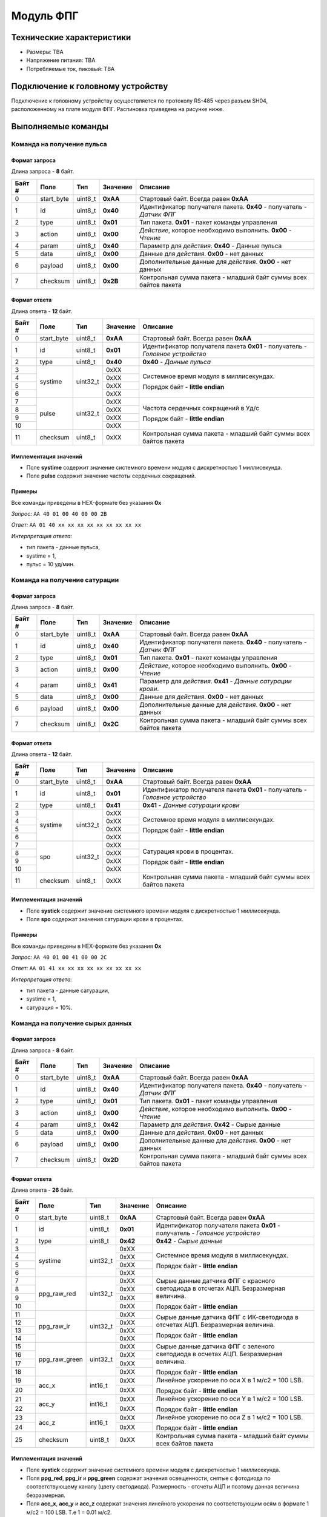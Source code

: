 ###########################
Модуль ФПГ
###########################

.. image:: images/module_ppg.png

==========================
Технические характеристики
==========================

* Размеры: TBA

* Напряжение питания: TBA

* Потребляемые ток, пиковый: TBA

==========================
Подключение к головному устройству
==========================

Подключение к головному устройству осуществляется по протоколу RS-485 через разъем SH04, расположенному на плате модуля ФПГ. Распиновка приведена на рисунке ниже.

.. image:: images/sh04w.png

==========================
Выполняемые команды
==========================


**************************
Команда на получение пульса
**************************

Формат запроса
==========================

Длина запроса - **8** байт.

+--------+-------------+----------------+---------------+----------------------------------------------------------------+
| Байт # | Поле        | Тип            | Значение      | Описание                                                       |
+========+=============+================+===============+================================================================+
| 0      | start_byte  | uint8_t        | **0xAA**      | Стартовый байт.                                                |
|        |             |                |               | Всегда равен **0xAA**                                          |
+--------+-------------+----------------+---------------+----------------------------------------------------------------+
| 1      | id          | uint8_t        | **0x40**      | Идентификатор получателя пакета.                               |
|        |             |                |               | **0x40** - получатель - *Датчик ФПГ*                           |
+--------+-------------+----------------+---------------+----------------------------------------------------------------+
| 2      | type        | uint8_t        | **0x01**      | Тип пакета.                                                    |
|        |             |                |               | **0x01** - пакет команды управления                            |
+--------+-------------+----------------+---------------+----------------------------------------------------------------+
| 3      | action      | uint8_t        | **0x00**      | *Действие*, которое необходимо выполнить.                      |
|        |             |                |               | **0x00** - *Чтение*                                            |
+--------+-------------+----------------+---------------+----------------------------------------------------------------+
| 4      | param       | uint8_t        | **0x40**      | Параметр для *действия*.                                       |
|        |             |                |               | **0x40** - Данные пульса                                       |
+--------+-------------+----------------+---------------+----------------------------------------------------------------+
| 5      | data        | uint8_t        | **0x00**      | Данные для *действия*.                                         |
|        |             |                |               | **0x00** - нет данных                                          |
+--------+-------------+----------------+---------------+----------------------------------------------------------------+
| 6      | payload     | uint8_t        | **0x00**      | Дополнительные данные для *действия*.                          |
|        |             |                |               | **0x00** - нет данных                                          |
+--------+-------------+----------------+---------------+----------------------------------------------------------------+
| 7      | checksum    | uint8_t        | **0x2B**      | Контрольная сумма пакета - младший                             |
|        |             |                |               | байт суммы всех байтов пакета                                  |
+--------+-------------+----------------+---------------+----------------------------------------------------------------+

Формат ответа
==========================

Длина ответа - **12** байт.

+--------+-------------+----------------+---------------+----------------------------------------------------------------+
| Байт # | Поле        | Тип            | Значение      | Описание                                                       |
+========+=============+================+===============+================================================================+
| 0      | start_byte  | uint8_t        | **0xAA**      | Стартовый байт. Всегда равен **0xAA**                          |
+--------+-------------+----------------+---------------+----------------------------------------------------------------+
| 1      | id          | uint8_t        | **0x01**      | Идентификатор получателя пакета                                |
|        |             |                |               | **0x01** - получатель - *Головное устройство*                  |
+--------+-------------+----------------+---------------+----------------------------------------------------------------+
| 2      | type        | uint8_t        | **0x40**      | **0x40** - *Данные пульса*                                     |
+--------+-------------+----------------+---------------+----------------------------------------------------------------+
| 3      | systime     | uint32_t       | 0xXX          | Системное время модуля в миллисекундах.                        |
+--------+             +                +---------------+                                                                +
| 4      |             |                | 0xXX          | Порядок байт - **little endian**                               |
+--------+             +                +---------------+                                                                +
| 5      |             |                | 0xXX          |                                                                |
+--------+             +                +---------------+                                                                +
| 6      |             |                | 0xXX          |                                                                |
+--------+-------------+----------------+---------------+----------------------------------------------------------------+
| 7      | pulse       | uint32_t       | 0xXX          | Частота сердечных сокращений в Уд/с                            |
+--------+             +                +---------------+                                                                +
| 8      |             |                | 0xXX          |                                                                |
+--------+             +                +---------------+ Порядок байт - **little endian**                               +
| 9      |             |                | 0xXX          |                                                                |
+--------+             +                +---------------+                                                                +
| 10     |             |                | 0xXX          |                                                                |
+--------+-------------+----------------+---------------+----------------------------------------------------------------+
| 11     | checksum    | uint8_t        | 0xXX          | Контрольная сумма пакета - младший                             |
|        |             |                |               | байт суммы всех байтов пакета                                  |
+--------+-------------+----------------+---------------+----------------------------------------------------------------+


Имплементация значений
==========================

* Поле **systime** содержит значение системного времени модуля с дискретностью 1 миллисекунда.

* Поле **pulse** содержит значение частоты сердечных сокращений.

Примеры
==========================

Все команды приведены в HEX-формате без указания **0x**

*Запрос:* ``AA 40 01 00 40 00 00 2B``

*Ответ:* ``AA 01 40 xx xx xx xx xx xx xx xx xx``

*Интерпретация ответа:* 

* тип пакета - данные пульса, 

* systime = 1, 

* пульс = 10 уд/мин.


**************************
Команда на получение сатурации
**************************

Формат запроса
==========================

Длина запроса - **8** байт.

+--------+-------------+----------------+---------------+----------------------------------------------------------------+
| Байт # | Поле        | Тип            | Значение      | Описание                                                       |
+========+=============+================+===============+================================================================+
| 0      | start_byte  | uint8_t        | **0xAA**      | Стартовый байт.                                                |
|        |             |                |               | Всегда равен **0xAA**                                          |
+--------+-------------+----------------+---------------+----------------------------------------------------------------+
| 1      | id          | uint8_t        | **0x40**      | Идентификатор получателя пакета.                               |
|        |             |                |               | **0x40** - получатель - *Датчик ФПГ*                           |
+--------+-------------+----------------+---------------+----------------------------------------------------------------+
| 2      | type        | uint8_t        | **0x01**      | Тип пакета.                                                    |
|        |             |                |               | **0x01** - пакет команды управления                            |
+--------+-------------+----------------+---------------+----------------------------------------------------------------+
| 3      | action      | uint8_t        | **0x00**      | *Действие*, которое необходимо выполнить.                      |
|        |             |                |               | **0x00** - *Чтение*                                            |
+--------+-------------+----------------+---------------+----------------------------------------------------------------+
| 4      | param       | uint8_t        | **0x41**      | Параметр для *действия*.                                       |
|        |             |                |               | **0x41** - *Данные сатурации крови*.                           |
+--------+-------------+----------------+---------------+----------------------------------------------------------------+
| 5      | data        | uint8_t        | **0x00**      | Данные для *действия*.                                         |
|        |             |                |               | **0x00** - нет данных                                          |
+--------+-------------+----------------+---------------+----------------------------------------------------------------+
| 6      | payload     | uint8_t        | **0x00**      | Дополнительные данные для *действия*.                          |
|        |             |                |               | **0x00** - нет данных                                          |
+--------+-------------+----------------+---------------+----------------------------------------------------------------+
| 7      | checksum    | uint8_t        | **0x2C**      | Контрольная сумма пакета - младший                             |
|        |             |                |               | байт суммы всех байтов пакета                                  |
+--------+-------------+----------------+---------------+----------------------------------------------------------------+

Формат ответа
==========================

Длина ответа - **12** байт.

+--------+-------------+----------------+---------------+----------------------------------------------------------------+
| Байт # | Поле        | Тип            | Значение      | Описание                                                       |
+========+=============+================+===============+================================================================+
| 0      | start_byte  | uint8_t        | **0xAA**      | Стартовый байт. Всегда равен **0xAA**                          |
+--------+-------------+----------------+---------------+----------------------------------------------------------------+
| 1      | id          | uint8_t        | **0x01**      | Идентификатор получателя пакета                                |
|        |             |                |               | **0x01** - получатель - *Головное устройство*                  |
+--------+-------------+----------------+---------------+----------------------------------------------------------------+
| 2      | type        | uint8_t        | **0x41**      | **0x41** - *Данные сатурации крови*                            |
+--------+-------------+----------------+---------------+----------------------------------------------------------------+
| 3      | systime     | uint32_t       | 0xXX          | Системное время модуля в миллисекундах.                        |
+--------+             +                +---------------+                                                                +
| 4      |             |                | 0xXX          | Порядок байт - **little endian**                               |
+--------+             +                +---------------+                                                                +
| 5      |             |                | 0xXX          |                                                                |
+--------+             +                +---------------+                                                                +
| 6      |             |                | 0xXX          |                                                                |
+--------+-------------+----------------+---------------+----------------------------------------------------------------+
| 7      | spo         | uint32_t       | 0xXX          | Сатурация крови в процентах.                                   |
+--------+             +                +---------------+                                                                +
| 8      |             |                | 0xXX          |                                                                |
+--------+             +                +---------------+ Порядок байт - **little endian**                               +
| 9      |             |                | 0xXX          |                                                                |
+--------+             +                +---------------+                                                                +
| 10     |             |                | 0xXX          |                                                                |
+--------+-------------+----------------+---------------+----------------------------------------------------------------+
| 11     | checksum    | uint8_t        | 0xXX          | Контрольная сумма пакета - младший                             |
|        |             |                |               | байт суммы всех байтов пакета                                  |
+--------+-------------+----------------+---------------+----------------------------------------------------------------+

Имплементация значений
==========================

* Поле **systick** содержит значение системного времени модуля с дискретностью 1 миллисекунда.

* Поля **spo** содержат значения сатурации крови в процентах.


Примеры
==========================

Все команды приведены в HEX-формате без указания **0x**

*Запрос:* ``AA 40 01 00 41 00 00 2C``

*Ответ:* ``AA 01 41 xx xx xx xx xx xx xx xx xx``

*Интерпретация ответа:* 

* тип пакета - данные сатурации, 

* systime = 1, 

* сатурация = 10%.


**************************
Команда на получение сырых данных
**************************

Формат запроса
==========================

Длина запроса - **8** байт.

+--------+--------------+----------------+---------------+----------------------------------------------------------------+
| Байт # | Поле         | Тип            | Значение      | Описание                                                       |
+========+==============+================+===============+================================================================+
| 0      | start_byte   | uint8_t        | **0xAA**      | Стартовый байт.                                                |
|        |              |                |               | Всегда равен **0xAA**                                          |
+--------+--------------+----------------+---------------+----------------------------------------------------------------+
| 1      | id           | uint8_t        | **0x40**      | Идентификатор получателя пакета.                               |
|        |              |                |               | **0x40** - получатель - *Датчик ФПГ*                           |
+--------+--------------+----------------+---------------+----------------------------------------------------------------+
| 2      | type         | uint8_t        | **0x01**      | Тип пакета.                                                    |
|        |              |                |               | **0x01** - пакет команды управления                            |
+--------+--------------+----------------+---------------+----------------------------------------------------------------+
| 3      | action       | uint8_t        | **0x00**      | *Действие*, которое необходимо выполнить.                      |
|        |              |                |               | **0x00** - *Чтение*                                            |
+--------+--------------+----------------+---------------+----------------------------------------------------------------+
| 4      | param        | uint8_t        | **0x42**      | Параметр для *действия*.                                       |
|        |              |                |               | **0x42** - Сырые данные                                        |
+--------+--------------+----------------+---------------+----------------------------------------------------------------+
| 5      | data         | uint8_t        | **0x00**      | Данные для *действия*.                                         |
|        |              |                |               | **0x00** - нет данных                                          |
+--------+--------------+----------------+---------------+----------------------------------------------------------------+
| 6      | payload      | uint8_t        | **0x00**      | Дополнительные данные для *действия*.                          |
|        |              |                |               | **0x00** - нет данных                                          |
+--------+--------------+----------------+---------------+----------------------------------------------------------------+
| 7      | checksum     | uint8_t        | **0x2D**      | Контрольная сумма пакета - младший                             |
|        |              |                |               | байт суммы всех байтов пакета                                  |
+--------+--------------+----------------+---------------+----------------------------------------------------------------+

Формат ответа
==========================

Длина ответа - **26** байт.

+--------+--------------+----------------+---------------+----------------------------------------------------------------+
| Байт # | Поле         | Тип            | Значение      | Описание                                                       |
+========+==============+================+===============+================================================================+
| 0      | start_byte   | uint8_t        | **0xAA**      | Стартовый байт. Всегда равен **0xAA**                          |
+--------+--------------+----------------+---------------+----------------------------------------------------------------+
| 1      | id           | uint8_t        | **0x01**      | Идентификатор получателя пакета                                |
|        |              |                |               | **0x01** - получатель - *Головное устройство*                  |
+--------+--------------+----------------+---------------+----------------------------------------------------------------+
| 2      | type         | uint8_t        | **0x42**      | **0x42** - *Сырые данные*                                      |
+--------+--------------+----------------+---------------+----------------------------------------------------------------+
| 3      | systime      | uint32_t       | 0xXX          | Системное время модуля в миллисекундах.                        |
+--------+              +                +---------------+                                                                +
| 4      |              |                | 0xXX          | Порядок байт - **little endian**                               |
+--------+              +                +---------------+                                                                +
| 5      |              |                | 0xXX          |                                                                |
+--------+              +                +---------------+                                                                +
| 6      |              |                | 0xXX          |                                                                |
+--------+--------------+----------------+---------------+----------------------------------------------------------------+
| 7      | ppg_raw_red  | uint32_t       | 0xXX          | Сырые данные датчика ФПГ с красного светодиода                 |
+--------+              +                +---------------+ в отсчетах АЦП. Безразмерная величина.                         +
| 8      |              |                | 0xXX          |                                                                |
+--------+              +                +---------------+ Порядок байт - **little endian**                               +
| 9      |              |                | 0xXX          |                                                                |
+--------+              +                +---------------+                                                                +
| 10     |              |                | 0xXX          |                                                                |
+--------+--------------+----------------+---------------+----------------------------------------------------------------+
| 11     | ppg_raw_ir   | uint32_t       | 0xXX          | Сырые данные датчика ФПГ с ИК-светодиода                       |
+--------+              +                +---------------+ в отсчетах АЦП. Безразмерная величина.                         +
| 12     |              |                | 0xXX          |                                                                |
+--------+              +                +---------------+ Порядок байт - **little endian**                               +
| 13     |              |                | 0xXX          |                                                                |
+--------+              +                +---------------+                                                                +
| 14     |              |                | 0xXX          |                                                                |
+--------+--------------+----------------+---------------+----------------------------------------------------------------+
| 15     | ppg_raw_green| uint32_t       | 0xXX          | Сырые данные датчика ФПГ с зеленого светодиода                 |
+--------+              +                +---------------+ в осчетах АЦП. Безразмерная величина.                          +
| 16     |              |                | 0xXX          |                                                                |
+--------+              +                +---------------+ Порядок байт - **little endian**                               +
| 17     |              |                | 0xXX          |                                                                |
+--------+              +                +---------------+                                                                +
| 18     |              |                | 0xXX          |                                                                |
+--------+--------------+----------------+---------------+----------------------------------------------------------------+
| 19     | acc_x        | int16_t        | 0xXX          | Линейное ускорение по оси X в 1 м/с2 = 100 LSB.                |
+--------+              +                +---------------+                                                                +
| 20     |              |                | 0xXX          | Порядок байт - **little endian**                               |
+--------+--------------+----------------+---------------+----------------------------------------------------------------+
| 21     | acc_y        | int16_t        | 0xXX          | Линейное ускорение по оси Y в 1 м/с2 = 100 LSB.                |
+--------+              +                +---------------+                                                                +
| 22     |              |                | 0xXX          | Порядок байт - **little endian**                               |
+--------+--------------+----------------+---------------+----------------------------------------------------------------+
| 23     | acc_z        | int16_t        | 0xXX          | Линейное ускорение по оси Z в 1 м/с2 = 100 LSB.                |
+--------+              +                +---------------+                                                                +
| 24     |              |                | 0xXX          | Порядок байт - **little endian**                               |
+--------+--------------+----------------+---------------+----------------------------------------------------------------+
| 25     | checksum     | uint8_t        | 0xXX          | Контрольная сумма пакета - младший                             |
|        |              |                |               | байт суммы всех байтов пакета                                  |
+--------+--------------+----------------+---------------+----------------------------------------------------------------+

Имплементация значений
==========================

* Поле **systick** содержит значение системного времени модуля с дискретностью 1 миллисекунда.

* Поля **ppg_red**, **ppg_ir** и **ppg_green** содержат значения освещенности, снятые с фотодиода по соответствующему каналу (цвету светодиода). Размерность - отсчеты АЦП и поэтому данная величина безразмерная.

* Поля **acc_x**, **acc_y** и **acc_z** содержат значения линейного ускорения по соответствующим осям в формате 1 м/с2 = 100 LSB. Т.е 1 = 0.01 м/с2.

Примеры
==========================

Все команды приведены в HEX-формате без указания **0x**, что удобно для копирования в терминал.

*Запрос:* ``AA 40 01 00 42 00 00 1D``

*Ответ:* ``AA 00 42 xx xx xx xx xx xx xx xx xx xx xx xx xx xx xx xx xx xx xx xx xx xx``

*Интерпретация ответа:* 

* Тип пакета - сырые данные ФПГ 

* systime = 1, 

* ppg_raw_red =,

* ppg_raw_ir = ,

* ppg_raw_green = ,

* acc_x = ,

* acc_y = ,

* acc_z = .